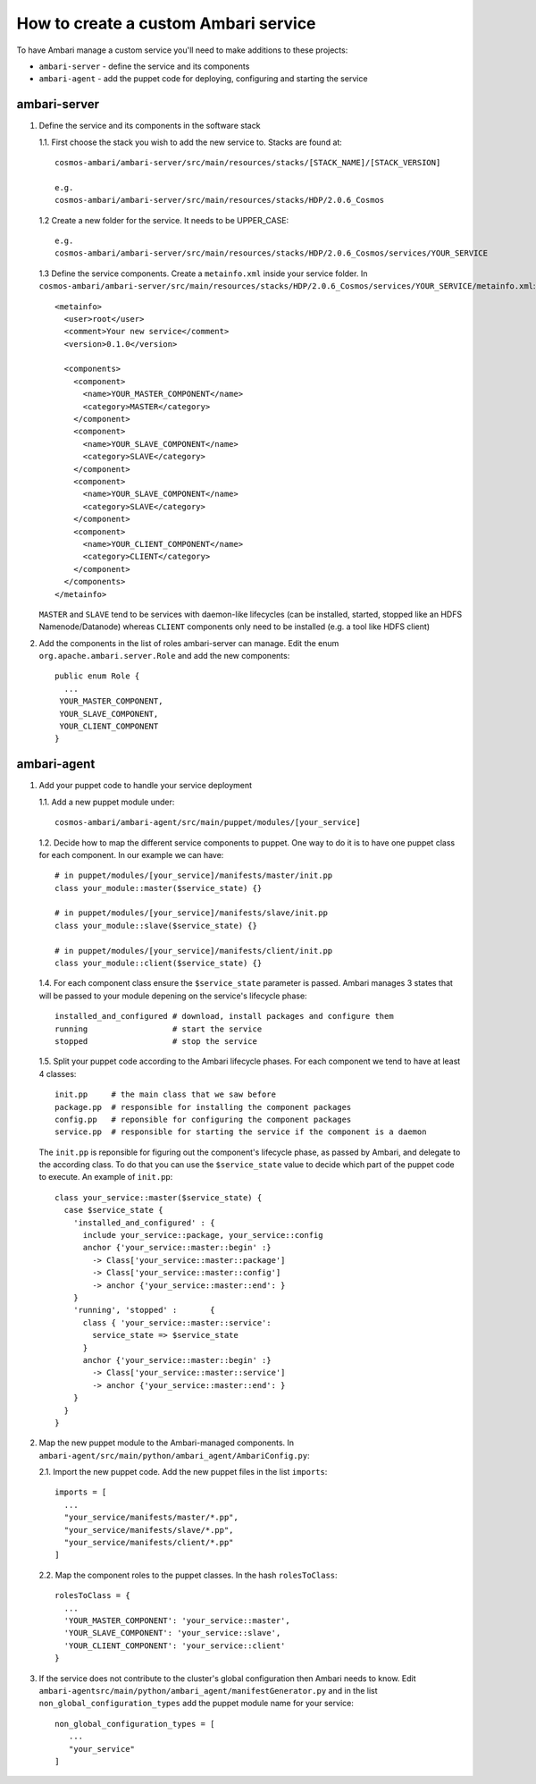 =====================================
How to create a custom Ambari service
=====================================

To have Ambari manage a custom service you'll need to make additions to these projects:

- ``ambari-server`` - define the service and its components
- ``ambari-agent``  - add the puppet code for deploying, configuring and starting the service

-------------
ambari-server
-------------

1. Define the service and its components in the software stack

   1.1. First choose the stack you wish to add the new service to. Stacks are found at::

    cosmos-ambari/ambari-server/src/main/resources/stacks/[STACK_NAME]/[STACK_VERSION]

    e.g.
    cosmos-ambari/ambari-server/src/main/resources/stacks/HDP/2.0.6_Cosmos

   1.2 Create a new folder for the service. It needs to be UPPER_CASE::

    e.g.
    cosmos-ambari/ambari-server/src/main/resources/stacks/HDP/2.0.6_Cosmos/services/YOUR_SERVICE

   1.3 Define the service components. Create a ``metainfo.xml`` inside your service folder.
   In ``cosmos-ambari/ambari-server/src/main/resources/stacks/HDP/2.0.6_Cosmos/services/YOUR_SERVICE/metainfo.xml``::

    <metainfo>
      <user>root</user>
      <comment>Your new service</comment>
      <version>0.1.0</version>

      <components>
        <component>
          <name>YOUR_MASTER_COMPONENT</name>
          <category>MASTER</category>
        </component>
        <component>
          <name>YOUR_SLAVE_COMPONENT</name>
          <category>SLAVE</category>
        </component>
        <component>
          <name>YOUR_SLAVE_COMPONENT</name>
          <category>SLAVE</category>
        </component>
        <component>
          <name>YOUR_CLIENT_COMPONENT</name>
          <category>CLIENT</category>
        </component>
      </components>
    </metainfo>

   ``MASTER`` and ``SLAVE`` tend to be services with daemon-like lifecycles (can be installed, started, stopped like an HDFS Namenode/Datanode) whereas ``CLIENT`` components only need to be installed (e.g. a tool like HDFS client)
2. Add the components in the list of roles ambari-server can manage. Edit the enum ``org.apache.ambari.server.Role`` and add the new components::

    public enum Role {
      ...
     YOUR_MASTER_COMPONENT,
     YOUR_SLAVE_COMPONENT,
     YOUR_CLIENT_COMPONENT
    }


------------
ambari-agent
------------

1. Add your puppet code to handle your service deployment

   1.1. Add a new puppet module under::

    cosmos-ambari/ambari-agent/src/main/puppet/modules/[your_service]

   1.2. Decide how to map the different service components to puppet.
   One way to do it is to have one puppet class for each component.
   In our example we can have::

    # in puppet/modules/[your_service]/manifests/master/init.pp
    class your_module::master($service_state) {}

    # in puppet/modules/[your_service]/manifests/slave/init.pp
    class your_module::slave($service_state) {}

    # in puppet/modules/[your_service]/manifests/client/init.pp
    class your_module::client($service_state) {}

   1.4. For each component class ensure the ``$service_state`` parameter is passed.
   Ambari manages 3 states that will be passed to your module depening on the service's lifecycle phase::

    installed_and_configured # download, install packages and configure them
    running                  # start the service
    stopped                  # stop the service

   1.5. Split your puppet code according to the Ambari lifecycle phases.
   For each component we tend to have at least 4 classes::

    init.pp     # the main class that we saw before
    package.pp  # responsible for installing the component packages
    config.pp   # reponsible for configuring the component packages
    service.pp  # responsible for starting the service if the component is a daemon

   The ``init.pp`` is reponsible for figuring out the component's lifecycle phase, as passed by Ambari, and delegate to the
   according class.
   To do that you can use the ``$service_state`` value to decide which part of the puppet code to execute. An example of ``init.pp``::

    class your_service::master($service_state) {
      case $service_state {
        'installed_and_configured' : {
          include your_service::package, your_service::config
          anchor {'your_service::master::begin' :}
            -> Class['your_service::master::package']
            -> Class['your_service::master::config']
            -> anchor {'your_service::master::end': }
        }
        'running', 'stopped' :       {
          class { 'your_service::master::service':
            service_state => $service_state
          }
          anchor {'your_service::master::begin' :}
            -> Class['your_service::master::service']
            -> anchor {'your_service::master::end': }
        }
      }
    }

2. Map the new puppet module to the Ambari-managed components. In ``ambari-agent/src/main/python/ambari_agent/AmbariConfig.py``:

   2.1. Import the new puppet code. Add the new puppet files in the list ``imports``::

    imports = [
      ...
      "your_service/manifests/master/*.pp",
      "your_service/manifests/slave/*.pp",
      "your_service/manifests/client/*.pp"
    ]

   2.2. Map the component roles to the puppet classes. In the hash ``rolesToClass``::

    rolesToClass = {
      ...
      'YOUR_MASTER_COMPONENT': 'your_service::master',
      'YOUR_SLAVE_COMPONENT': 'your_service::slave',
      'YOUR_CLIENT_COMPONENT': 'your_service::client'
    }

3. If the service does not contribute to the cluster's global configuration then Ambari needs to know.
   Edit ``ambari-agentsrc/main/python/ambari_agent/manifestGenerator.py`` and in the list ``non_global_configuration_types``
   add the puppet module name for your service::

    non_global_configuration_types = [
       ...
       "your_service"
    ]
